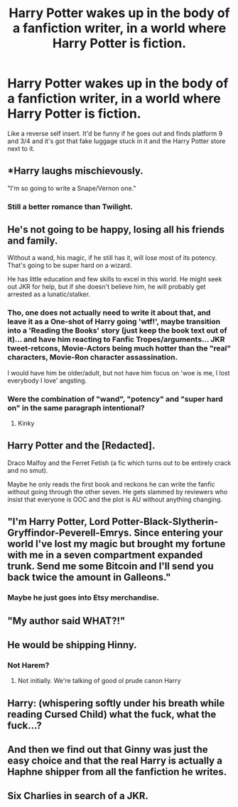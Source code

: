 #+TITLE: Harry Potter wakes up in the body of a fanfiction writer, in a world where Harry Potter is fiction.

* Harry Potter wakes up in the body of a fanfiction writer, in a world where Harry Potter is fiction.
:PROPERTIES:
:Author: copenhagen_bram
:Score: 32
:DateUnix: 1595362368.0
:DateShort: 2020-Jul-22
:FlairText: Prompt
:END:
Like a reverse self insert. It'd be funny if he goes out and finds platform 9 and 3/4 and it's got that fake luggage stuck in it and the Harry Potter store next to it.


** *Harry laughs mischievously.

"I'm so going to write a Snape/Vernon one."
:PROPERTIES:
:Author: Jon_Riptide
:Score: 41
:DateUnix: 1595366403.0
:DateShort: 2020-Jul-22
:END:

*** Still a better romance than Twilight.
:PROPERTIES:
:Author: copenhagen_bram
:Score: 10
:DateUnix: 1595398662.0
:DateShort: 2020-Jul-22
:END:


** He's not going to be happy, losing all his friends and family.

Without a wand, his magic, if he still has it, will lose most of its potency. That's going to be super hard on a wizard.

He has little education and few skills to excel in this world. He might seek out JKR for help, but if she doesn't believe him, he will probably get arrested as a lunatic/stalker.
:PROPERTIES:
:Author: InquisitorCOC
:Score: 16
:DateUnix: 1595363154.0
:DateShort: 2020-Jul-22
:END:

*** Tho, one does not actually need to write it about that, and leave it as a One-shot of Harry going 'wtf!', maybe transition into a 'Reading the Books' story (just keep the book text out of it)... and have him reacting to Fanfic Tropes/arguments... JKR tweet-retcons, Movie-Actors being much hotter than the "real" characters, Movie-Ron character assassination.

I would have him be older/adult, but not have him focus on 'woe is me, I lost everybody I love' angsting.
:PROPERTIES:
:Author: Erska
:Score: 10
:DateUnix: 1595363930.0
:DateShort: 2020-Jul-22
:END:


*** Were the combination of "wand", "potency" and "super hard on" in the same paragraph intentional?
:PROPERTIES:
:Author: Jon_Riptide
:Score: 11
:DateUnix: 1595363597.0
:DateShort: 2020-Jul-22
:END:

**** Kinky
:PROPERTIES:
:Author: The-Apprentice-Autho
:Score: 3
:DateUnix: 1595398288.0
:DateShort: 2020-Jul-22
:END:


** Harry Potter and the [Redacted].

Draco Malfoy and the Ferret Fetish (a fic which turns out to be entirely crack and no smut).

Maybe he only reads the first book and reckons he can write the fanfic without going through the other seven. He gets slammed by reviewers who insist that everyone is OOC and the plot is AU without anything changing.
:PROPERTIES:
:Author: Luna-shovegood
:Score: 10
:DateUnix: 1595371967.0
:DateShort: 2020-Jul-22
:END:


** "I'm Harry Potter, Lord Potter-Black-Slytherin-Gryffindor-Peverell-Emrys. Since entering your world I've lost my magic but brought my fortune with me in a seven compartment expanded trunk. Send me some Bitcoin and I'll send you back twice the amount in Galleons."
:PROPERTIES:
:Author: HiddenAltAccount
:Score: 16
:DateUnix: 1595363686.0
:DateShort: 2020-Jul-22
:END:

*** Maybe he just goes into Etsy merchandise.
:PROPERTIES:
:Author: Luna-shovegood
:Score: 2
:DateUnix: 1595372112.0
:DateShort: 2020-Jul-22
:END:


** "My author said WHAT?!"
:PROPERTIES:
:Author: LordUltimus92
:Score: 5
:DateUnix: 1595365115.0
:DateShort: 2020-Jul-22
:END:


** He would be shipping Hinny.
:PROPERTIES:
:Author: Jon_Riptide
:Score: 9
:DateUnix: 1595363631.0
:DateShort: 2020-Jul-22
:END:

*** Not Harem?
:PROPERTIES:
:Author: Redditforgoit
:Score: 1
:DateUnix: 1595392672.0
:DateShort: 2020-Jul-22
:END:

**** Not initially. We're talking of good ol prude canon Harry
:PROPERTIES:
:Author: Jon_Riptide
:Score: 5
:DateUnix: 1595394117.0
:DateShort: 2020-Jul-22
:END:


** Harry: (whispering softly under his breath while reading Cursed Child) what the fuck, what the fuck...?
:PROPERTIES:
:Author: ForwardDiscussion
:Score: 3
:DateUnix: 1595435718.0
:DateShort: 2020-Jul-22
:END:


** And then we find out that Ginny was just the easy choice and that the real Harry is actually a Haphne shipper from all the fanfiction he writes.
:PROPERTIES:
:Author: Darkhorse_17
:Score: 2
:DateUnix: 1595397405.0
:DateShort: 2020-Jul-22
:END:


** Six Charlies in search of a JKR.
:PROPERTIES:
:Author: OfficerCrabTurnip
:Score: 1
:DateUnix: 1595407692.0
:DateShort: 2020-Jul-22
:END:
